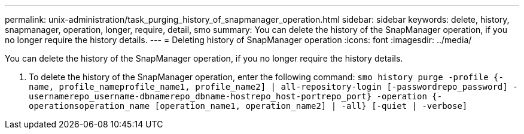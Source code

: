 ---
permalink: unix-administration/task_purging_history_of_snapmanager_operation.html
sidebar: sidebar
keywords: delete, history, snapmanager, operation, longer, require, detail, smo
summary: You can delete the history of the SnapManager operation, if you no longer require the history details.
---
= Deleting history of SnapManager operation
:icons: font
:imagesdir: ../media/

[.lead]
You can delete the history of the SnapManager operation, if you no longer require the history details.

. To delete the history of the SnapManager operation, enter the following command:
  `smo history purge -profile {-name, profile_nameprofile_name1, profile_name2] | all-repository-login [-passwordrepo_password] -usernamerepo_username-dbnamerepo_dbname-hostrepo_host-portrepo_port} -operation {-operationsoperation_name [operation_name1, operation_name2] | -all} [-quiet | -verbose]`

